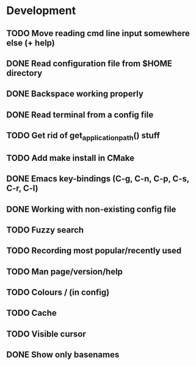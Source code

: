 * Development

** TODO Move reading cmd line input somewhere else (+ help)
** DONE Read configuration file from $HOME directory
   CLOSED: [2016-05-20 Fri 23:50]
   :LOGBOOK:
   - State "DONE"       from "TODO"       [2016-05-20 Fri 23:50]
   :END:
** DONE Backspace working properly
   CLOSED: [2016-05-19 Thu 20:49]
   :LOGBOOK:
   - State "DONE"       from "TODO"       [2016-05-19 Thu 20:49]
   :END:
** DONE Read terminal from a config file
   CLOSED: [2016-05-19 Thu 18:34]
   :LOGBOOK:
   - State "DONE"       from "TODO"       [2016-05-19 Thu 18:34]
   :END:
** TODO Get rid of get_application_path() stuff
** TODO Add make install in CMake
** DONE Emacs key-bindings (C-g, C-n, C-p, C-s, C-r, C-l)
   CLOSED: [2016-05-21 Sat 16:51]
   :LOGBOOK:
   - State "DONE"       from "TODO"       [2016-05-21 Sat 16:51]
   :END:
** DONE Working with non-existing config file
   CLOSED: [2016-05-20 Fri 23:51]
   :LOGBOOK:
   - State "DONE"       from "TODO"       [2016-05-20 Fri 23:51]
   :END:
** TODO Fuzzy search
** TODO Recording most popular/recently used
** TODO Man page/version/help
** TODO Colours / (in config)
** TODO Cache
** TODO Visible cursor
** DONE Show only basenames
   CLOSED: [2016-05-21 Sat 15:58]
   :LOGBOOK:
   - State "DONE"       from "TODO"       [2016-05-21 Sat 15:58]
   :END:
